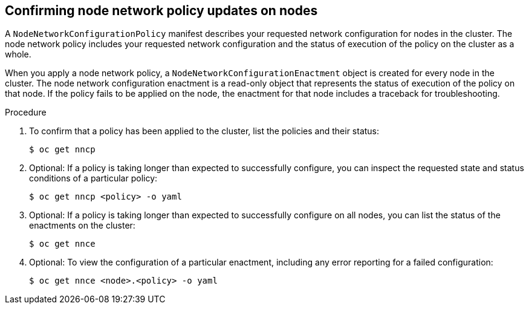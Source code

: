 // Module included in the following assemblies:
//
// * networking/k8s_nmstate/k8s-nmstate-updating-node-network-config.adoc

:_mod-docs-content-type: PROCEDURE
[id="virt-confirming-policy-updates-on-nodes_{context}"]
== Confirming node network policy updates on nodes

A `NodeNetworkConfigurationPolicy` manifest describes your requested network configuration for nodes in the cluster.
The node network policy includes your requested network configuration and the status of execution of the policy on the cluster as a whole.


When you apply a node network policy, a `NodeNetworkConfigurationEnactment` object is created for every node in the cluster. The node network configuration enactment is a read-only object that represents the status of execution of the policy on that node.
If the policy fails to be applied on the node, the enactment for that node includes a traceback for troubleshooting.

.Procedure

. To confirm that a policy has been applied to the cluster, list the policies and their status:
+
[source,terminal]
----
$ oc get nncp
----

. Optional: If a policy is taking longer than expected to successfully configure, you can inspect the requested state and status conditions of a particular policy:
+
[source,terminal]
----
$ oc get nncp <policy> -o yaml
----

. Optional: If a policy is taking longer than expected to successfully configure on all nodes, you can list the status of the enactments on the cluster:
+
[source,terminal]
----
$ oc get nnce
----

. Optional: To view the configuration of a particular enactment, including any error reporting for a failed configuration:
+
[source,terminal]
----
$ oc get nnce <node>.<policy> -o yaml
----
